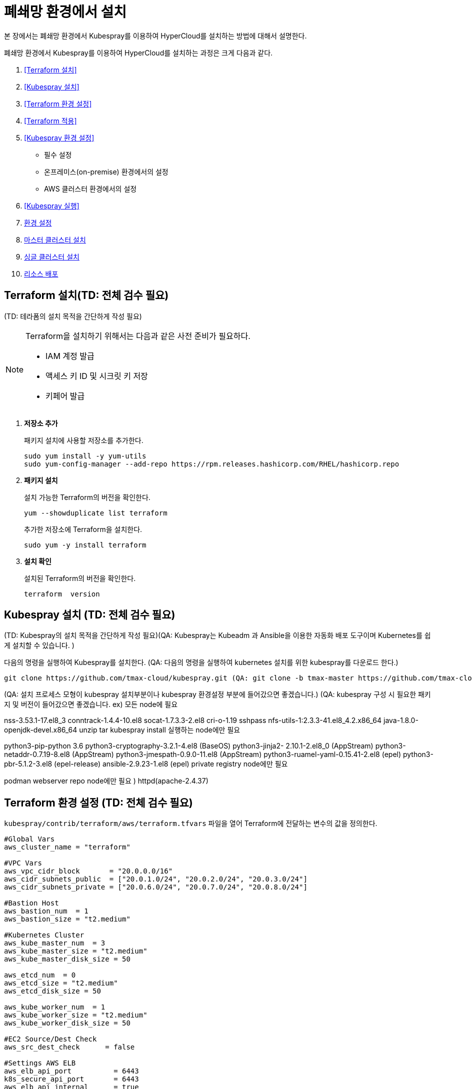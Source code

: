 = 폐쇄망 환경에서 설치

본 장에서는 폐쇄망 환경에서 Kubespray를 이용하여 HyperCloud를 설치하는 방법에 대해서 설명한다.

폐쇄망 환경에서 Kubespray를 이용하여 HyperCloud를 설치하는 과정은 크게 다음과 같다.

. <<Terraform 설치>>
. <<Kubespray 설치>>
. <<Terraform 환경 설정>>
. <<Terraform 적용>>
. <<Kubespray 환경 설정>>
* 필수 설정
* 온프레미스(on-premise) 환경에서의 설정
* AWS 클러스터 환경에서의 설정
. <<Kubespray 실행>>
. <<환경 설정>>
. <<마스터 클러스터 설치>>
. <<싱글 클러스터 설치>>
. <<리소스 배포>>

[#Terraform 설치]
== Terraform 설치(TD: 전체 검수 필요)
(TD: 테라폼의 설치 목적을 간단하게 작성 필요)

.Terraform을 설치하기 위해서는 다음과 같은 사전 준비가 필요하다.
[NOTE]
====
* IAM 계정 발급
* 액세스 키 ID 및 시크릿 키 저장
* 키페어 발급
====

. *저장소 추가*
+
패키지 설치에 사용할 저장소를 추가한다.
+
----
sudo yum install -y yum-utils
sudo yum-config-manager --add-repo https://rpm.releases.hashicorp.com/RHEL/hashicorp.repo
----

. *패키지 설치*
+
설치 가능한 Terraform의 버전을 확인한다.
+
----
yum --showduplicate list terraform
----
+
추가한 저장소에 Terraform을 설치한다.
+
----
sudo yum -y install terraform
----

. *설치 확인*
+
설치된 Terraform의 버전을 확인한다.
+
----
terraform  version
----

[#Kubespray 설치]
== Kubespray 설치 (TD: 전체 검수 필요)
(TD: Kubespray의 설치 목적을 간단하게 작성 필요)(QA: Kubespray는 Kubeadm 과 Ansible을 이용한 자동화 배포 도구이며 Kubernetes를 쉽게 설치할 수 있습니다. )

다음의 명령을 실행하여 Kubespray를 설치한다. (QA: 다음의 명령을 실행하여 kubernetes 설치를 위한 kubespray를 다운로드 한다.)
----
git clone https://github.com/tmax-cloud/kubespray.git (QA: git clone -b tmax-master https://github.com/tmax-cloud/kubespray.git)
----

(QA: 설치 프로세스 모형이 kubespray 설치부분이나 kubespray 환경설정 부분에 들어갔으면 좋겠습니다.)
(QA: kubespray 구성 시 필요한 패키지 및 버전이 들어갔으면 좋겠습니다. 
ex) 모든 node에 필요

nss-3.53.1-17.el8_3
conntrack-1.4.4-10.el8
socat-1.7.3.3-2.el8
cri-o-1.19
sshpass
nfs-utils-1:2.3.3-41.el8_4.2.x86_64
java-1.8.0-openjdk-devel.x86_64
unzip
tar
kubespray install 실행하는 node에만 필요

python3-pip-python 3.6
python3-cryptography-3.2.1-4.el8 (BaseOS)
python3-jinja2- 2.10.1-2.el8_0 (AppStream)
python3-netaddr-0.7.19-8.el8 (AppStream)
python3-jmespath-0.9.0-11.el8 (AppStream)
python3-ruamel-yaml-0.15.41-2.el8 (epel)
python3-pbr-5.1.2-3.el8 (epel-release)
ansible-2.9.23-1.el8 (epel)
private registry node에만 필요

podman
webserver repo node에만 필요 )
httpd(apache-2.4.37)

[#Terraform 환경 설정]
== Terraform 환경 설정 (TD: 전체 검수 필요)
`kubespray/contrib/terraform/aws/terraform.tfvars` 파일을 열어 Terraform에 전달하는 변수의 값을 정의한다.
----
#Global Vars
aws_cluster_name = "terraform"

#VPC Vars
aws_vpc_cidr_block       = "20.0.0.0/16"
aws_cidr_subnets_public  = ["20.0.1.0/24", "20.0.2.0/24", "20.0.3.0/24"]
aws_cidr_subnets_private = ["20.0.6.0/24", "20.0.7.0/24", "20.0.8.0/24"]

#Bastion Host
aws_bastion_num  = 1
aws_bastion_size = "t2.medium"

#Kubernetes Cluster
aws_kube_master_num  = 3
aws_kube_master_size = "t2.medium"
aws_kube_master_disk_size = 50

aws_etcd_num  = 0
aws_etcd_size = "t2.medium"
aws_etcd_disk_size = 50

aws_kube_worker_num  = 1
aws_kube_worker_size = "t2.medium"
aws_kube_worker_disk_size = 50

#EC2 Source/Dest Check
aws_src_dest_check      = false

#Settings AWS ELB
aws_elb_api_port          = 6443
k8s_secure_api_port       = 6443
aws_elb_api_internal      = true
aws_elb_api_public_subnet = false

default_tags = {
    Env = "terraform-qatest"
    Product = "kubernetes"
    Team = "QA"
}

#Setting VPN Connection

vpn_connection_enable = true
customer_gateway_ip   = "175.195.163.15"
local_cidr            = "30.0.0.0/16"

inventory_file = "../../../inventory/tmaxcloud/hosts"
----

[#Terraform 적용]
== Terraform 적용 (TD: 전체 검수 필요)
변경된 Terraform의 환경 설정을 적용하기 위해 AWS 계정 및 액세스 키 정보를 등록한다.

. *AWS 계정 및 액세스 키 정보 등록*
+
`credentials.tfvars` 파일을 생성한 후 사전에 발급받은 AWS 액세스 키 ID와 보안 액세스 키 정보를 등록한다.
+
.예시
----
#AWS Access Key
AWS_ACCESS_KEY_ID = "AKIAVVIW**********"
#AWS Secret Key
AWS_SECRET_ACCESS_KEY = "oa3ph/GBPkO5Km8rlM*********************"
#EC2 SSH Key Name
AWS_SSH_KEY_NAME = "default"
#AWS Region
AWS_DEFAULT_REGION = "us-east-1"
----

. *AWS 계정 및 액세스 키 정보 적용* 
+
AWS 액세스 키 ID와 보안 액세스 키 정보가 등록된 `credentials.tfvars` 파일을 *terraform apply* 명령을 사용하여 적용한다.
+
----
terraform apply -var-file=credentials.tfvars
----

[#Kubespray 환경 설정]
== Kubespray 환경 설정 (TD: 전체 검수 필요)

=== 필수 설정
Kubespray를 실행하기 위한 필수 설정 파일들을 정의한다.

.Kubespray를 실행하기 위해서는 다음과 같은 사전 준비가 필요하다.
[NOTE]
====
* 웹서버 저장소 구성
. 아래의 FTP 서버에서 files-repo를 다운로드한다.
+
----
192.168.1.150:/home/ck-ftp/k8s/install/offline/files-repo
----
. 로컬 저장소 구성
. httpd 서비스 설치 및 설정
. 파일 저장소 설정 수정
* 이미지 저장소 구성
. podman 설치 및 설정
. 이미지 tar 파일 및 registry.tar 파일 다운로드
. tar 파일 압축 해제 후 이미지 레지스트리 기동
* Kubespray를 실행시키기 위한 의존성 패키지 설치
* Terraform을 실행시키기 위한 의존성 패키지 설치
====

. (TD: all.yml 파일에 무슨 설정을 하는 것인지 키워드 작성 필요)
+
`kubespray/inventory/tmaxcloud/group_vars/all/all.yml` 파일을 열어
+
.예시
----
apiserver_loadbalancer_domain_name: "10.0.10.50" <1>
loadbalancer_apiserver:
  address: 10.0.10.50 <2>
  port: 6443 <3>
  
upstream_dns_servers: <4>
  - 192.168.1.150  
----
+
<1> (TD: 항목 설명 필요)
<2> (TD: 항목 설명 필요)
<3> (TD: 항목 설명 필요)
<4> (TD: 항목 설명 필요)
 
. (TD: k8s-net-calico.yml 파일에 무슨 설정을 하는 것인지 키워드 작성 필요)
+
`kubespray/inventory/tmaxcloud/k8s_cluster/k8s-net-calico.yml` 파일을 열어
+
.예시
----
calico_ip_auto_method: "cidr=192.168.7.0/24" <1>
----
+
<1> (TD: 항목 설명 필요)

. (TD: addons.yml 파일에 무슨 설정을 하는 것인지 키워드 작성 필요)
+
`kubespray/inventory/tmaxcloud/k8s_cluster/addons.yml` 파일을 열어
+
.예시
----
aws_efs_csi_enabled: true <1>
aws_efs_csi_namespace: aws-efs-csi <2>
aws_efs_csi_controller_replicas: 1 <3>
aws_efs_filesystem_id: fs-0fcfea187281e5235 <4>
----
+
<1> (TD: 항목 설명 필요)
<2> (TD: 항목 설명 필요)
<3> (TD: 항목 설명 필요)
<4> (TD: 항목 설명 필요)

. (TD: offline.yml  파일에 무슨 설정을 하는 것인지 키워드 작성 필요)
+
`kubespray/inventory/tmaxcloud/group_vars/all/offline.yml` 파일을 열어
+
.예시
----
is_this_offline: true <1>
registry_host: "10.0.10.50:5000" <2>
files_repo: "http://172.22.5.2" <3>
----
+
<1> (TD: 항목 설명 필요)
<2> (TD: 항목 설명 필요)
<3> (TD: 항목 설명 필요)

=== 온프레미스(on-premise) 환경에서의 설정
온프레미스 환경에서 Kubespray를 실행하기 위해 설정 파일을 정의한다.

[NOTE]
====
예제로 사용되는 환경 정보는 다음과 같다.

* Worker 노드 1: 10.0.0.4
* Worker 노드 2: 172.22.7.2
* Master 노드 1: 10.0.0.1
* Master 노드 2: 10.0.0.2
* Master 노드 3: 10.0.0.3
* 프록시 노드: 10.0.0.5
====

* *offline.yml*
+
kubespray/inventory/tmaxcloud/group_vars/all/offline.yml 파일을 열어 다음과 같이 설정한다.
+
----
is_this_offline: true
----
(TD: QA 가이드에서 각 파일별로 나누어서 예제 작성 필요. 샘플로 작성한 offline.yml 포맷과 동일하게 작성하면 됨.)




=== AWS 클러스터 환경에서의 설정
AWS 클러스터 환경에서 Kubespray를 실행하기 위해 설정 파일을 정의한다.

[NOTE]
====
예제로 사용되는 환경 정보는 다음과 같다.

* Worker 노드 1: 10.0.0.4
* Worker 노드 2: 172.22.7.2
* Master 노드 1: 10.0.0.1
* Master 노드 2: 10.0.0.2
* Master 노드 3: 10.0.0.3
* 프록시 노드: 10.0.0.5
* VPC 환경: 20.0.0.0/16
====

(TD: QA 가이드에서 각 파일별로 나누어서 예제 작성 필요. 샘플로 작성한 offline.yml 포맷과 동일하게 작성하면 됨.)

[#Kubespray 실행]
== Kubespray 실행 (TD: 전체 검수 필요)

ansible-playbook 명령을 사용하여 Kubespray를 실행한다.
----
ansible-playbook -i inventory/tmaxcloud/inventory.ini --become --become-user=root cluster.yml
----

[#환경 설정]
== 환경 설정
(TD: 무엇에 대한 환경 설정인지 간략한 설명 작성 필요)

. *노드 정보 등록*
+ 
`inventory/tmaxcloud/inventory.ini` 파일을 열어 kubespray에서 설치할 노드들의 정보를 등록한다. +
이때 all 그룹은 `*[호스트 이름] [Ansible IP 주소] [Backup IP 주소]*` 형태로 작성하고, 그 외 그룹은 all 그룹에서 정의한 호스트 이름만 작성한다.


. *컨테이너 이미지 레지스트리 정보 설정*
+
`tmaxcloud/group_vars/all/offline.yml` 파일을 열어 프라이빗 컨테이너 이미지 레지스트리의 정보를 설정한다.
+
.예시
----
### Private Container Image Registry
registry_host: "10.0.0.1:5000" <1>
files_repo: "http://10.0.0.1" <2>
----
+
<1> 프라이빗 컨테이너 이미지 레지스트리의 주소
<2> 구축한 웹 서버의 저장소 경로


. *사용자 지정 도메인 등록*
+
`tmaxcloud/group_vars/k8s_cluster/k8s-cluster.yml` 파일을 열어 외부에 노출할 사용자 지정 도메인의 정보를 등록한다.
+
.예시
----
# Enable extra custom DNS domain - by sophal_hong@tmax.co.kr
enable_local_nip_domain: false <1>
enable_custom_domain: true <2>
custom_domain_name: "cloudqa.link" <3>
custom_domain_ip: 172.22.7.2 <4>
api_server_dns_cfwhn: true <5>
----
+
<1> nip.io 도메인의 사용 여부 (Self-Signed 도메인을 사용할 경우 true)
<2> 커스텀 도메인의 사용 여부 (DNS를 사용할 경우 true)
<3> 프록시 노드에 맵핑된 DNS 이름
<4> 프록시 노드의 IP 주소 
<5> kube-apiserver의 DNS 정책으로 "ClusterFirstWithHostNet" 적용 여부

. *설치할 애플리케이션 구성 정보 확인* (TD: 해당 과정 내용 검수 필요)
+
Kubespray로 설치될 애플리케이션(`nginx`, `harbor`, `gitlab`, `argocd`)의 구성 정보를 확인 및 설정한다. +
해당 애플리케이션의 구성 정보는 기본적으로 `roles/bootstrap-cloud/defaults/main.yml` 파일에서 설정이 가능하며, 추가적으로 커스터마이징이 필요할 경우에는 `roles/bootstrap-cloud/task/` 및 `roles/bootstrap-cloud/templates/` 하위 파일에서 설정이 가능하다.
+
다음은 인그레스의 서비스 타입을 "NodePort"로 설정하는 예이다.
+
.roles/bootstrap-cloud/defaults/main.yml
----
ingress_nginx_service_type: NodePort (TD:
----

. *애플리케이션 설치*
+
ansible-playbook 명령을 사용하여 애플리케이션을 설치한다. 
+
----
ansible-playbook -i inventory/tmaxcloud/inventory.ini --become --become-user=root cluster.yml -t bootstrap-cloud
----

NOTE: 애플리케이션 설치가 정상적으로 완료되면, Gitlab과 ArgoCD 간의 저장소가 자동으로 연동된다.

[#마스터 클러스터 설치]
== 마스터 클러스터 설치

. *master-values.yaml 파일 수정*
+
`application/helm/master-values.yaml` 파일을 열어 애플리케이션을 Helm Chart로 설치하기 위해 사용할 환경 변수를 정의한다. (TD: 내용 검수 필요)
+
.예시
----
...
global:
  privateRegistry: 10.0.0.1:5000 <1>
...
  gatewayBootstrap:
    enabled: true <2>
    svc_type: NodePort <3>
    tls:
      selfsigned:
        enabled: true <4>
...
----
+
<1> 프라이빗 컨테이너 이미지 레지스트리의 주소
<2> 게이트웨이 부트스트랩의 포함 여부
<3> 네트워크 서비스 타입 
<4> 자체 서명 인증서의 사용 여부
+
NOTE: 예시 외에 설치할 모듈에 대한 enabled 값을 true로 설정하거나, 필요시 사용자 지정 도메인을 등록한다.

. *shared-values.yaml 파일 수정*
+
`application/helm/shared-values.yaml` 파일을 열어 클러스터에 필요한 정보를 설정한다.(TD: shared-values.yaml 파일의 역할이 무엇인가?)
+
.예시
----
...
    repoURL: https://gitlab.cloudqa.com/root/argocd-installer.git <1>
...
global:
  network:
    disabled: true <2>
  domain: qa.shinhan.com <3>
  keycloak:
    domain: hyperauth.qa.shinhan.com <4>
...
----
<1> ArgoCD와 연동된 Gitlab 저장소 주소 (Gitlab의 경우 url 마지막에 .git을 추가)
<2> 폐쇄망 환경 여부 (폐쇄망일 경우 true)
<3> 애플리케이션 설치 시 인그레스 주소에 사용될 커스텀 도메인 이름
<4> 설치할 HyperAuth 도메인 이름

. *애플리케이션 변수 설정*
+
`application/app_of_apps/master-applications.yaml` 파일을 열어 마스터 클러스터의 애플리케이션 변수를 설정한다.
+
.예시
----
spec:
  ...
  source:
    ...
    repoURL: https://gitlab.cloudqa.com/root/argocd-installer.git <1>
    targetRevision: {{ target_branch_or_release }} <2> (TD: 실제 예시 데이터 작성)
----
<1> ArgoCD와 연동된 Gitlab 저장소 주소 (Gitlab의 경우 url 마지막에 .git을 추가)
<2> Gitlab에 연동되어 있는 argocd-installer의 브랜치 이름 (TD:

. *애플리케이션 등록*
+
설치 환경에 애플리케이션을 등록한다.
+
----
$ kubectl -n argocd apply -f application/app_of_apps/master-applications.yaml
----


[#싱글 클러스터 설치]
== 싱글 클러스터 설치

. *애플리케이션 파일 생성*
+
싱글 클러스터 생성을 위해 ArgoCD에 띄울 템플릿 파일을 생성한다. +
이때 생성할 파일의 이름은 `{네임스페이스 이름}-{클러스터 이름}-applications.yaml` 형태로 생성한다.
+
.예시
----
$ cp application/app_of_apps/single-applications.yaml application/app_of_apps/default-cluster-applications.yaml
----

. *애플리케이션 변수 설정*
+
1번 과정에서 생성한 파일에 싱글 클러스터의 애플리케이션 변수를 설정한다. 이때 설정 항목에 대한 자세한 설명은 해당 파일 내의 주석을 참고한다.

. *애플리케이션 등록*
+
1번 과정에서 생성한 파일을 사용하여 마스터 클러스터 환경에 애플리케이션을 등록한다.
+
.예시
----
$ kubectl -n argocd apply -f application/app_of_apps/default-cluster-applications.yaml
----

[#리소스 배포]
== 리소스 배포

애플리케이션 동기화 작업을 통해 리소스를 배포한다.

CAUTION: 애플리케이션 동기화 순서는 다음과 같다. 반드시 순서에 맞게 동기화 작업을 수행한다. + 
1. api-gateway-bootstrap(cert-manager + api-gateway) +
2. strimzi kafka operator +
3. hyperauth +
4. efk or opensearch +
5. prometheus +
6. grafana +
7. istio +
8. jaeger +
9. kiali +
10. cluster-api +
11. cluster-api-provider-aws +
12. cluster-api-provider-vsphere +
13. template-service-broker +
14. catalog-controller +
15. hypercloud +
16. tekton-pipeline +
17. tekton-trigger +
18. cicd-operator +
19. redis-operator +
20. image-validating-webhook +
21. ai-devops

. *ArgoCD 서버 접속*
+
ArgoCD 서버에 접속한 후 로그인한다. 이때 ArgoCD 서버의 주소는 다음의 명령어를 실행하여 확인할 수 있다.
+
----
$ kubectl get svc -n argocd argocd-server
----

. *동기화할 애플리케이션 검색*
+
동기화 작업을 수행할 애플리케이션을 검색한 후 *[sync]* 버튼을 클릭한다.
+
image::../images/figure_application_sync_01.png[]

. *동기화 옵션 설정*
+
동기화할 리소스 및 동기화 옵션을 설정한 후 *[SYNCHRONIZE]* 버튼을 클릭한다.
+
image::../images/figure_application_sync_02.png[]

. *상태 확인*
+
애플리케이션의 *Status* 항목에 "Healthy"와 "Synced"가 표시되는지 확인한다.
+
image::../images/figure_application_sync_03.png[]


(TD: QA 가이드의 "nignx ingress-> traefik gateway ingress로 변경 방법"의 목적에 대해 설명이 필요합니다.) (QA : argocd-installer로 설치하는 모듈들이 traefik gateway를 사용합니다.)
